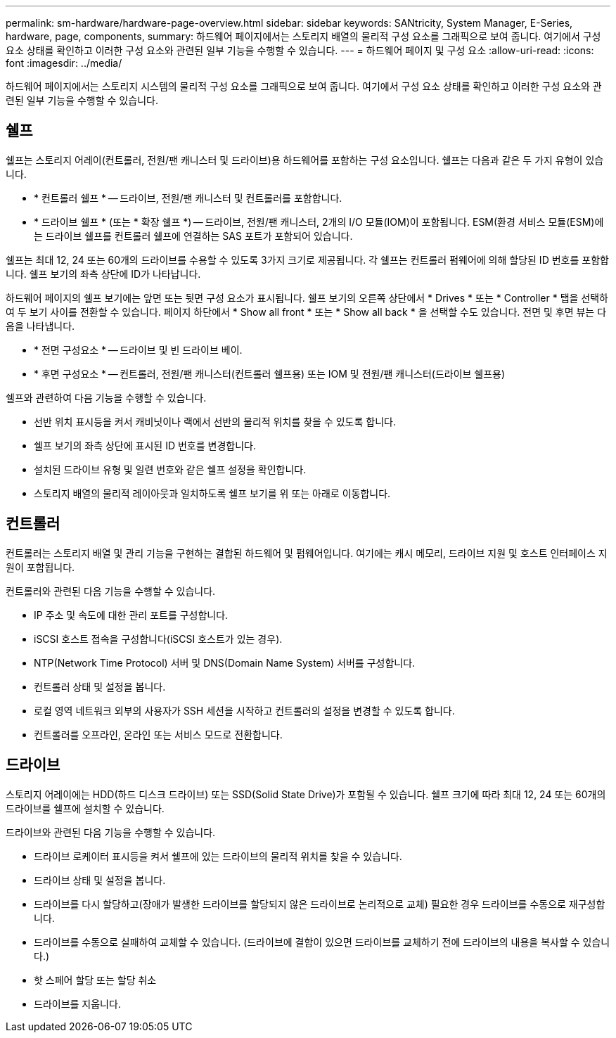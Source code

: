 ---
permalink: sm-hardware/hardware-page-overview.html 
sidebar: sidebar 
keywords: SANtricity, System Manager, E-Series, hardware, page, components, 
summary: 하드웨어 페이지에서는 스토리지 배열의 물리적 구성 요소를 그래픽으로 보여 줍니다. 여기에서 구성 요소 상태를 확인하고 이러한 구성 요소와 관련된 일부 기능을 수행할 수 있습니다. 
---
= 하드웨어 페이지 및 구성 요소
:allow-uri-read: 
:icons: font
:imagesdir: ../media/


[role="lead"]
하드웨어 페이지에서는 스토리지 시스템의 물리적 구성 요소를 그래픽으로 보여 줍니다. 여기에서 구성 요소 상태를 확인하고 이러한 구성 요소와 관련된 일부 기능을 수행할 수 있습니다.



== 쉘프

쉘프는 스토리지 어레이(컨트롤러, 전원/팬 캐니스터 및 드라이브)용 하드웨어를 포함하는 구성 요소입니다. 쉘프는 다음과 같은 두 가지 유형이 있습니다.

* * 컨트롤러 쉘프 * -- 드라이브, 전원/팬 캐니스터 및 컨트롤러를 포함합니다.
* * 드라이브 쉘프 * (또는 * 확장 쉘프 *) -- 드라이브, 전원/팬 캐니스터, 2개의 I/O 모듈(IOM)이 포함됩니다. ESM(환경 서비스 모듈(ESM)에는 드라이브 쉘프를 컨트롤러 쉘프에 연결하는 SAS 포트가 포함되어 있습니다.


쉘프는 최대 12, 24 또는 60개의 드라이브를 수용할 수 있도록 3가지 크기로 제공됩니다. 각 쉘프는 컨트롤러 펌웨어에 의해 할당된 ID 번호를 포함합니다. 쉘프 보기의 좌측 상단에 ID가 나타납니다.

하드웨어 페이지의 쉘프 보기에는 앞면 또는 뒷면 구성 요소가 표시됩니다. 쉘프 보기의 오른쪽 상단에서 * Drives * 또는 * Controller * 탭을 선택하여 두 보기 사이를 전환할 수 있습니다. 페이지 하단에서 * Show all front * 또는 * Show all back * 을 선택할 수도 있습니다. 전면 및 후면 뷰는 다음을 나타냅니다.

* * 전면 구성요소 * -- 드라이브 및 빈 드라이브 베이.
* * 후면 구성요소 * -- 컨트롤러, 전원/팬 캐니스터(컨트롤러 쉘프용) 또는 IOM 및 전원/팬 캐니스터(드라이브 쉘프용)


쉘프와 관련하여 다음 기능을 수행할 수 있습니다.

* 선반 위치 표시등을 켜서 캐비닛이나 랙에서 선반의 물리적 위치를 찾을 수 있도록 합니다.
* 쉘프 보기의 좌측 상단에 표시된 ID 번호를 변경합니다.
* 설치된 드라이브 유형 및 일련 번호와 같은 쉘프 설정을 확인합니다.
* 스토리지 배열의 물리적 레이아웃과 일치하도록 쉘프 보기를 위 또는 아래로 이동합니다.




== 컨트롤러

컨트롤러는 스토리지 배열 및 관리 기능을 구현하는 결합된 하드웨어 및 펌웨어입니다. 여기에는 캐시 메모리, 드라이브 지원 및 호스트 인터페이스 지원이 포함됩니다.

컨트롤러와 관련된 다음 기능을 수행할 수 있습니다.

* IP 주소 및 속도에 대한 관리 포트를 구성합니다.
* iSCSI 호스트 접속을 구성합니다(iSCSI 호스트가 있는 경우).
* NTP(Network Time Protocol) 서버 및 DNS(Domain Name System) 서버를 구성합니다.
* 컨트롤러 상태 및 설정을 봅니다.
* 로컬 영역 네트워크 외부의 사용자가 SSH 세션을 시작하고 컨트롤러의 설정을 변경할 수 있도록 합니다.
* 컨트롤러를 오프라인, 온라인 또는 서비스 모드로 전환합니다.




== 드라이브

스토리지 어레이에는 HDD(하드 디스크 드라이브) 또는 SSD(Solid State Drive)가 포함될 수 있습니다. 쉘프 크기에 따라 최대 12, 24 또는 60개의 드라이브를 쉘프에 설치할 수 있습니다.

드라이브와 관련된 다음 기능을 수행할 수 있습니다.

* 드라이브 로케이터 표시등을 켜서 쉘프에 있는 드라이브의 물리적 위치를 찾을 수 있습니다.
* 드라이브 상태 및 설정을 봅니다.
* 드라이브를 다시 할당하고(장애가 발생한 드라이브를 할당되지 않은 드라이브로 논리적으로 교체) 필요한 경우 드라이브를 수동으로 재구성합니다.
* 드라이브를 수동으로 실패하여 교체할 수 있습니다. (드라이브에 결함이 있으면 드라이브를 교체하기 전에 드라이브의 내용을 복사할 수 있습니다.)
* 핫 스페어 할당 또는 할당 취소
* 드라이브를 지웁니다.


